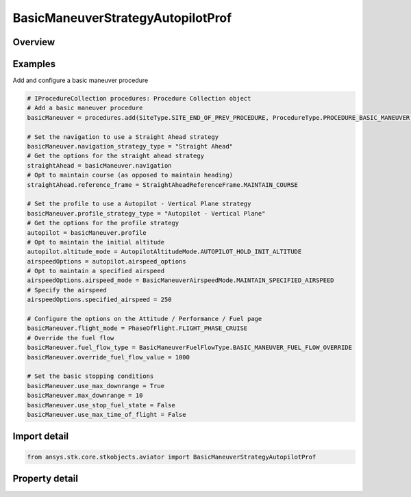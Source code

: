 BasicManeuverStrategyAutopilotProf
==================================

.. py:class:: ansys.stk.core.stkobjects.aviator.BasicManeuverStrategyAutopilotProf

   Bases: :py:class:`~ansys.stk.core.stkobjects.aviator.IBasicManeuverStrategy`

   Class defining the autopiloc - vertical plane strategy for a basic maneuver procedure.

.. py:currentmodule:: BasicManeuverStrategyAutopilotProf

Overview
--------

.. tab-set::

    .. tab-item:: Properties

        .. list-table::
            :header-rows: 0
            :widths: auto

            * - :py:attr:`~ansys.stk.core.stkobjects.aviator.BasicManeuverStrategyAutopilotProf.absolute_altitude`
              - Get or set the absolute altitude for the specify altitude mode.
            * - :py:attr:`~ansys.stk.core.stkobjects.aviator.BasicManeuverStrategyAutopilotProf.airspeed_options`
              - Get the airspeed options.
            * - :py:attr:`~ansys.stk.core.stkobjects.aviator.BasicManeuverStrategyAutopilotProf.altitude_control_mode`
              - Get or set the altitude control mode for the hold initial altitude, specify altitude, and specify altitude change modes.
            * - :py:attr:`~ansys.stk.core.stkobjects.aviator.BasicManeuverStrategyAutopilotProf.altitude_mode`
              - Get or set the altitude mode of the autopilot - vertical plane strategy.
            * - :py:attr:`~ansys.stk.core.stkobjects.aviator.BasicManeuverStrategyAutopilotProf.altitude_rate`
              - Get or set the altitude rate for the specify altitude rate mode.
            * - :py:attr:`~ansys.stk.core.stkobjects.aviator.BasicManeuverStrategyAutopilotProf.compensate_for_coriolis_acceleration`
              - Get or set the option to compensate for the acceleration due to the Coriolis effect.
            * - :py:attr:`~ansys.stk.core.stkobjects.aviator.BasicManeuverStrategyAutopilotProf.control_altitude_rate_value`
              - Get or set the altitude rate control value for the hold initial altitude, specify altitude, and specify altitude change modes.
            * - :py:attr:`~ansys.stk.core.stkobjects.aviator.BasicManeuverStrategyAutopilotProf.control_flight_path_angle_value`
              - Get or set the control flight path angle value for the hold initial altitude, specify altitude, and specify altitude change modes.
            * - :py:attr:`~ansys.stk.core.stkobjects.aviator.BasicManeuverStrategyAutopilotProf.control_limit_mode`
              - Get or set the control limits mode.
            * - :py:attr:`~ansys.stk.core.stkobjects.aviator.BasicManeuverStrategyAutopilotProf.damping_ratio`
              - Get or set the damping ratio of the control law.
            * - :py:attr:`~ansys.stk.core.stkobjects.aviator.BasicManeuverStrategyAutopilotProf.flight_path_angle`
              - Get or set the flight path angle for the specify wind frame flight path angle mode.
            * - :py:attr:`~ansys.stk.core.stkobjects.aviator.BasicManeuverStrategyAutopilotProf.fly_ballistic`
              - Get or set the option to fly a ballistic trajectory when the performance is insufficient.
            * - :py:attr:`~ansys.stk.core.stkobjects.aviator.BasicManeuverStrategyAutopilotProf.max_pitch_rate`
              - Get or set the max pitch rate for the control limits.
            * - :py:attr:`~ansys.stk.core.stkobjects.aviator.BasicManeuverStrategyAutopilotProf.relative_altitude_change`
              - Get or set the relative altitude change for the specify altitude change mode.
            * - :py:attr:`~ansys.stk.core.stkobjects.aviator.BasicManeuverStrategyAutopilotProf.stop_when_conditions_met`
              - Stop when conditions are met.



Examples
--------

Add and configure a basic maneuver procedure

.. code-block:: python

    # IProcedureCollection procedures: Procedure Collection object
    # Add a basic maneuver procedure
    basicManeuver = procedures.add(SiteType.SITE_END_OF_PREV_PROCEDURE, ProcedureType.PROCEDURE_BASIC_MANEUVER)

    # Set the navigation to use a Straight Ahead strategy
    basicManeuver.navigation_strategy_type = "Straight Ahead"
    # Get the options for the straight ahead strategy
    straightAhead = basicManeuver.navigation
    # Opt to maintain course (as opposed to maintain heading)
    straightAhead.reference_frame = StraightAheadReferenceFrame.MAINTAIN_COURSE

    # Set the profile to use a Autopilot - Vertical Plane strategy
    basicManeuver.profile_strategy_type = "Autopilot - Vertical Plane"
    # Get the options for the profile strategy
    autopilot = basicManeuver.profile
    # Opt to maintain the initial altitude
    autopilot.altitude_mode = AutopilotAltitudeMode.AUTOPILOT_HOLD_INIT_ALTITUDE
    airspeedOptions = autopilot.airspeed_options
    # Opt to maintain a specified airspeed
    airspeedOptions.airspeed_mode = BasicManeuverAirspeedMode.MAINTAIN_SPECIFIED_AIRSPEED
    # Specify the airspeed
    airspeedOptions.specified_airspeed = 250

    # Configure the options on the Attitude / Performance / Fuel page
    basicManeuver.flight_mode = PhaseOfFlight.FLIGHT_PHASE_CRUISE
    # Override the fuel flow
    basicManeuver.fuel_flow_type = BasicManeuverFuelFlowType.BASIC_MANEUVER_FUEL_FLOW_OVERRIDE
    basicManeuver.override_fuel_flow_value = 1000

    # Set the basic stopping conditions
    basicManeuver.use_max_downrange = True
    basicManeuver.max_downrange = 10
    basicManeuver.use_stop_fuel_state = False
    basicManeuver.use_max_time_of_flight = False


Import detail
-------------

.. code-block:: python

    from ansys.stk.core.stkobjects.aviator import BasicManeuverStrategyAutopilotProf


Property detail
---------------

.. py:property:: absolute_altitude
    :canonical: ansys.stk.core.stkobjects.aviator.BasicManeuverStrategyAutopilotProf.absolute_altitude
    :type: float

    Get or set the absolute altitude for the specify altitude mode.

.. py:property:: airspeed_options
    :canonical: ansys.stk.core.stkobjects.aviator.BasicManeuverStrategyAutopilotProf.airspeed_options
    :type: BasicManeuverAirspeedOptions

    Get the airspeed options.

.. py:property:: altitude_control_mode
    :canonical: ansys.stk.core.stkobjects.aviator.BasicManeuverStrategyAutopilotProf.altitude_control_mode
    :type: AutopilotAltitudeControlMode

    Get or set the altitude control mode for the hold initial altitude, specify altitude, and specify altitude change modes.

.. py:property:: altitude_mode
    :canonical: ansys.stk.core.stkobjects.aviator.BasicManeuverStrategyAutopilotProf.altitude_mode
    :type: AutopilotAltitudeMode

    Get or set the altitude mode of the autopilot - vertical plane strategy.

.. py:property:: altitude_rate
    :canonical: ansys.stk.core.stkobjects.aviator.BasicManeuverStrategyAutopilotProf.altitude_rate
    :type: float

    Get or set the altitude rate for the specify altitude rate mode.

.. py:property:: compensate_for_coriolis_acceleration
    :canonical: ansys.stk.core.stkobjects.aviator.BasicManeuverStrategyAutopilotProf.compensate_for_coriolis_acceleration
    :type: bool

    Get or set the option to compensate for the acceleration due to the Coriolis effect.

.. py:property:: control_altitude_rate_value
    :canonical: ansys.stk.core.stkobjects.aviator.BasicManeuverStrategyAutopilotProf.control_altitude_rate_value
    :type: float

    Get or set the altitude rate control value for the hold initial altitude, specify altitude, and specify altitude change modes.

.. py:property:: control_flight_path_angle_value
    :canonical: ansys.stk.core.stkobjects.aviator.BasicManeuverStrategyAutopilotProf.control_flight_path_angle_value
    :type: typing.Any

    Get or set the control flight path angle value for the hold initial altitude, specify altitude, and specify altitude change modes.

.. py:property:: control_limit_mode
    :canonical: ansys.stk.core.stkobjects.aviator.BasicManeuverStrategyAutopilotProf.control_limit_mode
    :type: PerformanceModelOverride

    Get or set the control limits mode.

.. py:property:: damping_ratio
    :canonical: ansys.stk.core.stkobjects.aviator.BasicManeuverStrategyAutopilotProf.damping_ratio
    :type: float

    Get or set the damping ratio of the control law.

.. py:property:: flight_path_angle
    :canonical: ansys.stk.core.stkobjects.aviator.BasicManeuverStrategyAutopilotProf.flight_path_angle
    :type: typing.Any

    Get or set the flight path angle for the specify wind frame flight path angle mode.

.. py:property:: fly_ballistic
    :canonical: ansys.stk.core.stkobjects.aviator.BasicManeuverStrategyAutopilotProf.fly_ballistic
    :type: bool

    Get or set the option to fly a ballistic trajectory when the performance is insufficient.

.. py:property:: max_pitch_rate
    :canonical: ansys.stk.core.stkobjects.aviator.BasicManeuverStrategyAutopilotProf.max_pitch_rate
    :type: typing.Any

    Get or set the max pitch rate for the control limits.

.. py:property:: relative_altitude_change
    :canonical: ansys.stk.core.stkobjects.aviator.BasicManeuverStrategyAutopilotProf.relative_altitude_change
    :type: float

    Get or set the relative altitude change for the specify altitude change mode.

.. py:property:: stop_when_conditions_met
    :canonical: ansys.stk.core.stkobjects.aviator.BasicManeuverStrategyAutopilotProf.stop_when_conditions_met
    :type: bool

    Stop when conditions are met.



